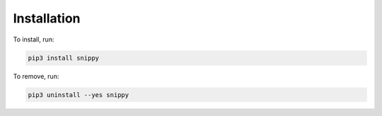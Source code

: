Installation
============

To install, run:

.. code:: bash

    pip3 install snippy

To remove, run:

.. code:: bash

    pip3 uninstall --yes snippy
